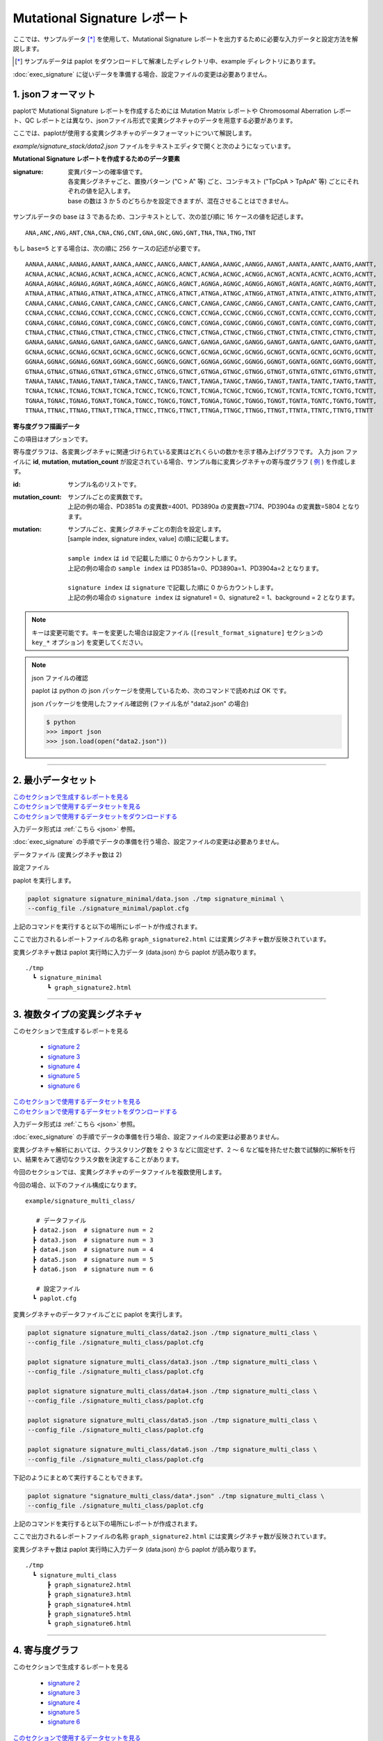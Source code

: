 ******************************
Mutational Signature レポート
******************************

ここでは、サンプルデータ [*]_ を使用して、Mutational Signature レポートを出力するために必要な入力データと設定方法を解説します。

.. [*] サンプルデータは paplot をダウンロードして解凍したディレクトリ中、example ディレクトリにあります。

:doc:`exec_signature` に従いデータを準備する場合、設定ファイルの変更は必要ありません。

.. _json:

==========================
1. jsonフォーマット
==========================

paplotで Mutational Signature レポートを作成するためには Mutation Matrix レポートや Chromosomal Aberration レポート、QC レポートとは異なり、jsonファイル形式で変異シグネチャのデータを用意する必要があります。

ここでは、paplotが使用する変異シグネチャのデータフォーマットについて解説します。

`example/signature_stack/data2.json` ファイルをテキストエディタで開くと次のようになっています。

.. code-block:: python
  :caption: 長いため一部省略 (example/signature_stack/data2.json)

  {
    "signature":[
                  [ # signature 1
                    [0.0018,0.0003,0.0002,0.0005,0.0014,0.0008,0.0002,0.0007,0.0012,0.0003,0.0002,0.0004,0.0271,0.0107,0.0016,0.0145],  # C -> A
                    [0.0023,0.0007,0.0001,0.002,0.0027,0.0005,0.0004,0.0032,0.0007,0.0004,0.0001,0.0013,0.1546,0.0306,0.0055,0.1931],   # C -> G
                    [0.0043,0.0016,0.0027,0.0019,0.0096,0.0026,0.0046,0.0053,0.0045,0.0021,0.0034,0.0028,0.2612,0.0517,0.0284,0.1335],  # C -> T
                    [0.0012,0.0007,0.0004,0.0003,0.0003,0.0003,0,0,0.0003,0.0001,0.0003,0,0.0005,0.0001,0.0001,0.0002],                 # T -> A
                    [0.0008,0.0003,0.0008,0.0007,0.0002,0.0004,0.0009,0.0005,0.0004,0.0003,0.0006,0.0003,0.0003,0.0004,0.0002,0.0004],  # T -> C
                    [0.0001,0.0001,0.0001,0.0001,0,0.0001,0.0001,0,0.0001,0.0001,0.0009,0.0002,0.0001,0,0.0001,0.0005]                  # T -> G
                  ],
                  [ # signature 2
                    [0.0266,0.0222,0.0026,0.02,0.0205,0.0145,0.0012,0.0155,0.0155,0.0094,0.0009,0.011,0.0224,0.0177,0.0019,0.0307],
                    [0.0127,0.0079,0.0035,0.0145,0.0058,0.0048,0.0015,0.0115,0.0034,0.0032,0,0.0071,0.0047,0.0145,0.0006,0.0246],
                    [0.0232,0.0099,0.042,0.0184,0.014,0.0108,0.0219,0.02,0.0137,0.0102,0.0264,0.0128,0.0048,0.0186,0.0153,0.0165],
                    [0.0096,0.0084,0.0094,0.0175,0.0075,0.0076,0.0046,0.0123,0.0044,0.0035,0.0028,0.008,0.0176,0.0047,0.0031,0.0139],
                    [0.0245,0.0087,0.0144,0.0235,0.0098,0.0096,0.0051,0.0102,0.0105,0.0053,0.0042,0.0108,0.0114,0.0081,0.0038,0.0098],
                    [0.0046,0.0006,0.0036,0.0035,0.0025,0.0009,0.0028,0.0082,0.0023,0.0005,0.004,0.0048,0.0041,0.0012,0.0056,0.0104]
                  ]
                ],
    "id":["PD3851a","PD3890a","PD3904a"],
    "mutation":[[0,0,0.0594],[0,1,0.7677],[0,2,0.1727],[1,0,0.1474],[1,1,0.4064],[1,2,0.4461]],
    "mutation_count":[4001,7174,5804]
  }

**Mutational Signature レポートを作成するためのデータ要素**

:signature:
  | 変異パターンの確率値です。
  | 各変異シグネチャごと、置換パターン ("C > A" 等) ごと、コンテキスト ("TpCpA > TpApA" 等) ごとにそれぞれの値を記入します。
  | base の数は 3 か 5 のどちらかを設定できますが、混在させることはできません。

サンプルデータの base は 3 であるため、コンテキストとして、次の並び順に 16 ケースの値を記述します。

::

  ANA,ANC,ANG,ANT,CNA,CNA,CNG,CNT,GNA,GNC,GNG,GNT,TNA,TNA,TNG,TNT

もし ``base=5`` とする場合は、次の順に 256 ケースの記述が必要です。

::

  AANAA,AANAC,AANAG,AANAT,AANCA,AANCC,AANCG,AANCT,AANGA,AANGC,AANGG,AANGT,AANTA,AANTC,AANTG,AANTT,
  ACNAA,ACNAC,ACNAG,ACNAT,ACNCA,ACNCC,ACNCG,ACNCT,ACNGA,ACNGC,ACNGG,ACNGT,ACNTA,ACNTC,ACNTG,ACNTT,
  AGNAA,AGNAC,AGNAG,AGNAT,AGNCA,AGNCC,AGNCG,AGNCT,AGNGA,AGNGC,AGNGG,AGNGT,AGNTA,AGNTC,AGNTG,AGNTT,
  ATNAA,ATNAC,ATNAG,ATNAT,ATNCA,ATNCC,ATNCG,ATNCT,ATNGA,ATNGC,ATNGG,ATNGT,ATNTA,ATNTC,ATNTG,ATNTT,
  CANAA,CANAC,CANAG,CANAT,CANCA,CANCC,CANCG,CANCT,CANGA,CANGC,CANGG,CANGT,CANTA,CANTC,CANTG,CANTT,
  CCNAA,CCNAC,CCNAG,CCNAT,CCNCA,CCNCC,CCNCG,CCNCT,CCNGA,CCNGC,CCNGG,CCNGT,CCNTA,CCNTC,CCNTG,CCNTT,
  CGNAA,CGNAC,CGNAG,CGNAT,CGNCA,CGNCC,CGNCG,CGNCT,CGNGA,CGNGC,CGNGG,CGNGT,CGNTA,CGNTC,CGNTG,CGNTT,
  CTNAA,CTNAC,CTNAG,CTNAT,CTNCA,CTNCC,CTNCG,CTNCT,CTNGA,CTNGC,CTNGG,CTNGT,CTNTA,CTNTC,CTNTG,CTNTT,
  GANAA,GANAC,GANAG,GANAT,GANCA,GANCC,GANCG,GANCT,GANGA,GANGC,GANGG,GANGT,GANTA,GANTC,GANTG,GANTT,
  GCNAA,GCNAC,GCNAG,GCNAT,GCNCA,GCNCC,GCNCG,GCNCT,GCNGA,GCNGC,GCNGG,GCNGT,GCNTA,GCNTC,GCNTG,GCNTT,
  GGNAA,GGNAC,GGNAG,GGNAT,GGNCA,GGNCC,GGNCG,GGNCT,GGNGA,GGNGC,GGNGG,GGNGT,GGNTA,GGNTC,GGNTG,GGNTT,
  GTNAA,GTNAC,GTNAG,GTNAT,GTNCA,GTNCC,GTNCG,GTNCT,GTNGA,GTNGC,GTNGG,GTNGT,GTNTA,GTNTC,GTNTG,GTNTT,
  TANAA,TANAC,TANAG,TANAT,TANCA,TANCC,TANCG,TANCT,TANGA,TANGC,TANGG,TANGT,TANTA,TANTC,TANTG,TANTT,
  TCNAA,TCNAC,TCNAG,TCNAT,TCNCA,TCNCC,TCNCG,TCNCT,TCNGA,TCNGC,TCNGG,TCNGT,TCNTA,TCNTC,TCNTG,TCNTT,
  TGNAA,TGNAC,TGNAG,TGNAT,TGNCA,TGNCC,TGNCG,TGNCT,TGNGA,TGNGC,TGNGG,TGNGT,TGNTA,TGNTC,TGNTG,TGNTT,
  TTNAA,TTNAC,TTNAG,TTNAT,TTNCA,TTNCC,TTNCG,TTNCT,TTNGA,TTNGC,TTNGG,TTNGT,TTNTA,TTNTC,TTNTG,TTNTT

**寄与度グラフ描画データ**

この項目はオプションです。

寄与度グラフは、各変異シグネチャに関連づけられている変異はどれくらいの数かを示す積み上げグラフです。
入力 json ファイルに **id**, **mutation**, **mutation_count** が設定されている場合、サンプル毎に変異シグネチャの寄与度グラフ ( `例 <http://genomon-project.github.io/paplot/signature_stack/graph_stack2.html>`__ ) を作成します。

:id:
  | サンプル名のリストです。

:mutation_count:
  | サンプルごとの変異数です。
  | 上記の例の場合、PD3851a の変異数=4001、PD3890a の変異数=7174、PD3904a の変異数=5804 となります。

:mutation:
  | サンプルごと、変異シグネチャごとの割合を設定します。 
  | [sample index, signature index, value] の順に記載します。
  |
  | ``sample index`` は ``id`` で記載した順に 0 からカウントします。
  | 上記の例の場合の ``sample index`` は PD3851a=0、PD3890a=1、PD3904a=2 となります。
  |
  | ``signature index`` は ``signature`` で記載した順に 0 からカウントします。
  | 上記の例の場合の ``signature index`` は signature1 = 0、signature2 = 1、background = 2 となります。

.. note::

  キーは変更可能です。キーを変更した場合は設定ファイル (``[result_format_signature]`` セクションの ``key_*`` オプション) を変更してください。

  .. code-block:: cfg
    :caption:  paplot/example/signature_stack/paplot.cfg
    
    [result_format_signature]
    # json ファイルのキー
    key_signature = signature
    key_id = id
    key_mutation = mutation
    key_mutation_count = mutation_count
            
.. note::

  json ファイルの確認
  
  paplot は python の json パッケージを使用しているため、次のコマンドで読めれば OK です。

  json パッケージを使用したファイル確認例 (ファイル名が "data2.json" の場合)

  .. code-block:: shell
  
    $ python
    >>> import json
    >>> json.load(open("data2.json"))
  
----

.. _sig_minimal:

==========================
2. 最小データセット
==========================

| `このセクションで生成するレポートを見る <http://genomon-project.github.io/paplot/signature_minimal/graph_signature_minimal2.html>`__ 
| `このセクションで使用するデータセットを見る <https://github.com/Genomon-Project/paplot/blob/master/example/signature_minimal>`__ 
| `このセクションで使用するデータセットをダウンロードする <https://github.com/Genomon-Project/paplot/blob/master/example/signature_minimal.zip?raw=true>`__ 

入力データ形式は :ref:`こちら <json>` 参照。

:doc:`exec_signature` の手順でデータの準備を行う場合、設定ファイルの変更は必要ありません。

データファイル (変異シグネチャ数は 2)

.. code-block:: python
  :caption: example/signature_minimal/data.json
  
  {
    "signature":[
      # signature 1
      [ 
        [0.0021,0.0006,0.0002,0.0007,0.0017,0.001,0.0003,0.0009,0.0014,0.0006,0.0003,0.0006,0.027,0.0108,0.0016,0.0147],
        [0.0025,0.0009,0.0002,0.0022,0.0029,0.0007,0.0005,0.0034,0.0009,0.0006,0.0002,0.0014,0.1504,0.0301,0.0053,0.1884],
        [0.0046,0.0018,0.0031,0.0021,0.0097,0.0029,0.0049,0.0055,0.0047,0.0024,0.0037,0.003,0.2557,0.0513,0.0286,0.1312],
        [0.0014,0.0009,0.0007,0.0006,0.0004,0.0005,0.0003,0.0003,0.0004,0.0003,0.0005,0.0002,0.0008,0.0003,0.0003,0.0005],
        [0.001,0.0004,0.0011,0.001,0.0003,0.0007,0.0012,0.0008,0.0006,0.0004,0.0007,0.0005,0.0005,0.0007,0.0004,0.0007],
        [0.0003,0.0003,0.0003,0.0003,0.0001,0.0003,0.0003,0.0003,0.0002,0.0002,0.0011,0.0004,0.0003,0.0002,0.0003,0.0009]
      ],
      # signature 2
      [ 
        [0.022,0.0183,0.0028,0.0171,0.0192,0.0148,0.0026,0.0157,0.0143,0.0108,0.0018,0.0116,0.0181,0.016,0.0021,0.0246],
        [0.0133,0.0088,0.0037,0.0136,0.0095,0.008,0.003,0.0131,0.0065,0.0063,0.0016,0.0095,0.0044,0.0135,0.0016,0.0171],
        [0.0195,0.0098,0.0283,0.0159,0.0138,0.0112,0.0156,0.0183,0.0128,0.0108,0.0186,0.0127,0,0.0146,0.0095,0.0115],
        [0.0095,0.0085,0.0102,0.0155,0.0077,0.0102,0.0096,0.0135,0.0054,0.0052,0.0058,0.0089,0.0145,0.0076,0.0058,0.016],
        [0.0192,0.0089,0.0135,0.0198,0.0089,0.0113,0.0092,0.0117,0.0092,0.0063,0.0064,0.01,0.0107,0.0096,0.0061,0.0123],
        [0.0059,0.0028,0.0068,0.0063,0.0039,0.0044,0.0076,0.0101,0.004,0.0028,0.007,0.0064,0.006,0.0046,0.008,0.0132]
      ]
    ]
  }

設定ファイル

.. code-block:: cfg
  :caption: example/signature_minimal/paplot.cfg
  
  [signature]
  tooltip_format_signature_title = {sig}
  tooltip_format_signature_partial = {route}: {#sum_item_value:6.2}
  
  signature_y_max = -1
  
  alt_color_CtoA = #1BBDEB
  alt_color_CtoG = #211D1E
  alt_color_CtoT = #E62623
  alt_color_TtoA = #CFCFCF
  alt_color_TtoC = #ACD577
  alt_color_TtoG = #EDC7C4
  
  [result_format_signature]
  format = json
  background = False
  key_signature = signature

paplot を実行します。

.. code-block:: bash

  paplot signature signature_minimal/data.json ./tmp signature_minimal \
  --config_file ./signature_minimal/paplot.cfg


上記のコマンドを実行すると以下の場所にレポートが作成されます。

ここで出力されるレポートファイルの名称 ``graph_signature2.html`` には変異シグネチャ数が反映されています。

変異シグネチャ数は paplot 実行時に入力データ (data.json) から paplot が読み取ります。

::

  ./tmp
    ┗ signature_minimal
        ┗ graph_signature2.html

.. _data_signature_multi:

----

.. _sig_mclass:

===================================
3. 複数タイプの変異シグネチャ
===================================

| このセクションで生成するレポートを見る

 - `signature 2 <http://genomon-project.github.io/paplot/signature_multi_class/graph_multi_class2.html>`__ 
 - `signature 3 <http://genomon-project.github.io/paplot/signature_multi_class/graph_multi_class3.html>`__ 
 - `signature 4 <http://genomon-project.github.io/paplot/signature_multi_class/graph_multi_class4.html>`__ 
 - `signature 5 <http://genomon-project.github.io/paplot/signature_multi_class/graph_multi_class5.html>`__ 
 - `signature 6 <http://genomon-project.github.io/paplot/signature_multi_class/graph_multi_class6.html>`__ 

| `このセクションで使用するデータセットを見る <https://github.com/Genomon-Project/paplot/blob/master/example/signature_multi_class>`__ 
| `このセクションで使用するデータセットをダウンロードする <https://github.com/Genomon-Project/paplot/blob/master/example/signature_multi_class.zip?raw=true>`__ 

入力データ形式は :ref:`こちら <json>` 参照。

:doc:`exec_signature` の手順でデータの準備を行う場合、設定ファイルの変更は必要ありません。

変異シグネチャ解析においては、クラスタリング数を 2 や 3 などに固定せず、2 ～ 6 など幅を持たせた数で試験的に解析を行い、結果をみて適切なクラスタ数を決定することがあります。

今回のセクションでは、変異シグネチャのデータファイルを複数使用します。

今回の場合、以下のファイル構成になります。

::

  example/signature_multi_class/

     # データファイル
    ┣ data2.json  # signature num = 2
    ┣ data3.json  # signature num = 3
    ┣ data4.json  # signature num = 4
    ┣ data5.json  # signature num = 5
    ┣ data6.json  # signature num = 6

     # 設定ファイル
    ┗ paplot.cfg

変異シグネチャのデータファイルごとに paplot を実行します。

.. code-block:: bash

  paplot signature signature_multi_class/data2.json ./tmp signature_multi_class \
  --config_file ./signature_multi_class/paplot.cfg

  paplot signature signature_multi_class/data3.json ./tmp signature_multi_class \
  --config_file ./signature_multi_class/paplot.cfg

  paplot signature signature_multi_class/data4.json ./tmp signature_multi_class \
  --config_file ./signature_multi_class/paplot.cfg

  paplot signature signature_multi_class/data5.json ./tmp signature_multi_class \
  --config_file ./signature_multi_class/paplot.cfg

  paplot signature signature_multi_class/data6.json ./tmp signature_multi_class \
  --config_file ./signature_multi_class/paplot.cfg

下記のようにまとめて実行することもできます。

.. code-block:: bash

  paplot signature "signature_multi_class/data*.json" ./tmp signature_multi_class \
  --config_file ./signature_multi_class/paplot.cfg

上記のコマンドを実行すると以下の場所にレポートが作成されます。

ここで出力されるレポートファイルの名称 ``graph_signature2.html`` には変異シグネチャ数が反映されています。

変異シグネチャ数は paplot 実行時に入力データ (data.json) から paplot が読み取ります。

::

  ./tmp
    ┗ signature_multi_class
        ┣ graph_signature2.html
        ┣ graph_signature3.html
        ┣ graph_signature4.html
        ┣ graph_signature5.html
        ┗ graph_signature6.html

----

.. _sig_stack:

==========================
4. 寄与度グラフ
==========================

| このセクションで生成するレポートを見る

 - `signature 2 <http://genomon-project.github.io/paplot/signature_stack/graph_stack2.html>`__ 
 - `signature 3 <http://genomon-project.github.io/paplot/signature_stack/graph_stack3.html>`__ 
 - `signature 4 <http://genomon-project.github.io/paplot/signature_stack/graph_stack4.html>`__ 
 - `signature 5 <http://genomon-project.github.io/paplot/signature_stack/graph_stack5.html>`__ 
 - `signature 6 <http://genomon-project.github.io/paplot/signature_stack/graph_stack6.html>`__ 

| `このセクションで使用するデータセットを見る <https://github.com/Genomon-Project/paplot/blob/master/example/signature_stack>`__ 
| `このセクションで使用するデータセットをダウンロードする <https://github.com/Genomon-Project/paplot/blob/master/example/signature_stack.zip?raw=true>`__ 

レポートに変異の内訳グラフを追加します。 :doc:`exec_signature` によりデータの準備を行う場合、あらかじめ出力するように設定しています。

データフォーマットは :ref:`こちら <json>` 参照。

複数データ実行方法は :ref:`こちら <sig_mclass>` 参照。

paplot を実行します。

.. code-block:: bash
  
  paplot signature "signature_stack/data*.json" ./tmp signature_stack \
  --config_file ./signature_stack/paplot.cfg

.. |new| image:: image/tab_001.gif
